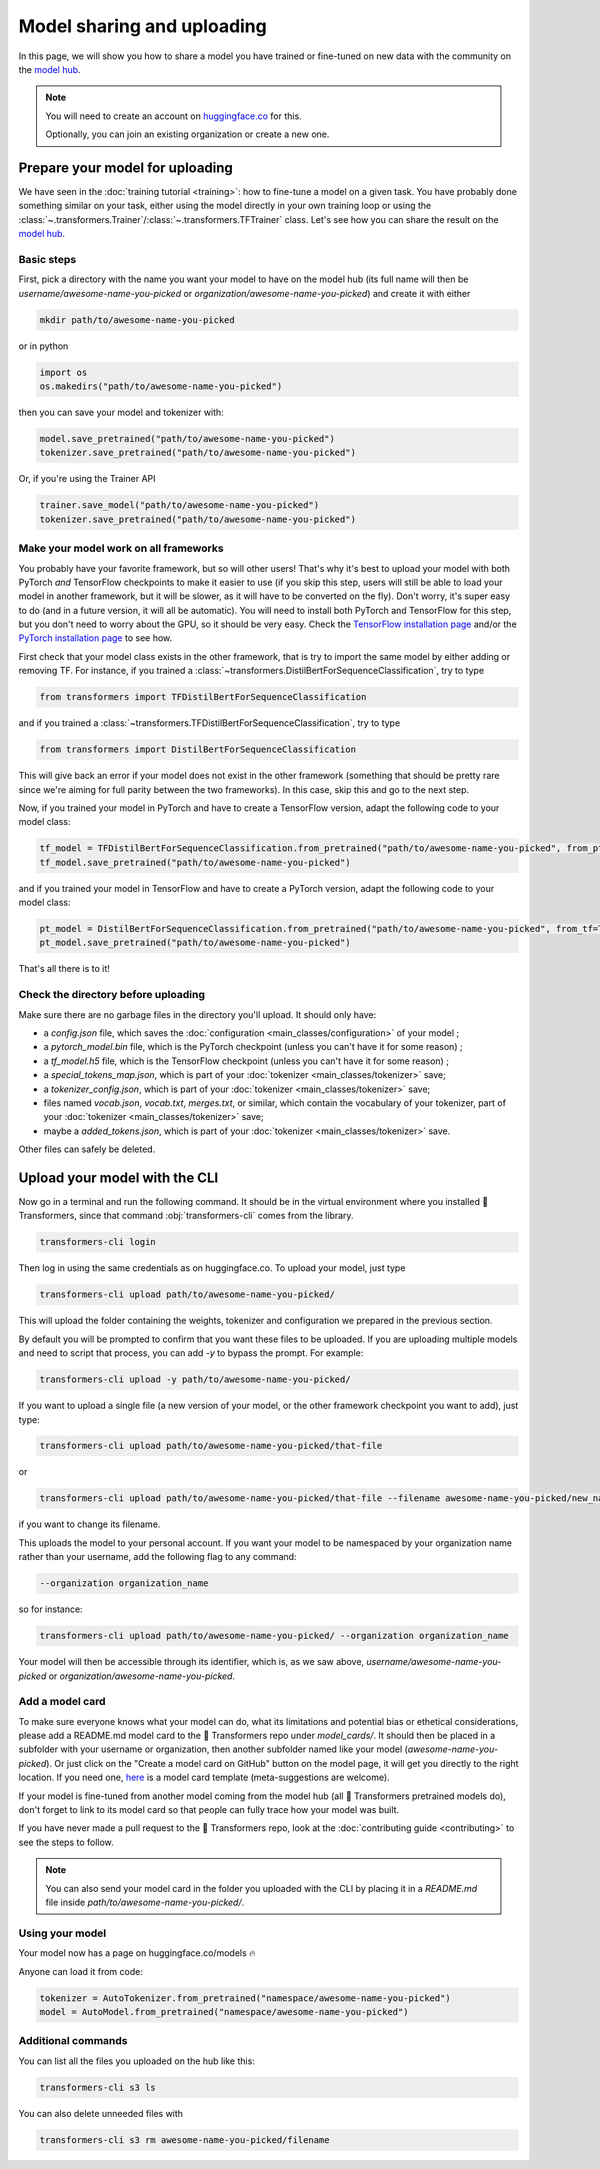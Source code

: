 Model sharing and uploading
=======================================================================================================================

In this page, we will show you how to share a model you have trained or fine-tuned on new data with the community on
the `model hub <https://huggingface.co/models>`__.

.. note::

    You will need to create an account on `huggingface.co <https://huggingface.co/join>`__ for this.

    Optionally, you can join an existing organization or create a new one.

Prepare your model for uploading
~~~~~~~~~~~~~~~~~~~~~~~~~~~~~~~~~~~~~~~~~~~~~~~~~~~~~~~~~~~~~~~~~~~~~~~~~~~~~~~~~~~~~~~~~~~~~~~~~~~~~~~~~~~~~~~~~~~~~~~

We have seen in the :doc:`training tutorial <training>`: how to fine-tune a model on a given task. You have probably
done something similar on your task, either using the model directly in your own training loop or using the
:class:`~.transformers.Trainer`/:class:`~.transformers.TFTrainer` class. Let's see how you can share the result on the
`model hub <https://huggingface.co/models>`__.

Basic steps
^^^^^^^^^^^^^^^^^^^^^^^^^^^^^^^^^^^^^^^^^^^^^^^^^^^^^^^^^^^^^^^^^^^^^^^^^^^^^^^^^^^^^^^^^^^^^^^^^^^^^^^^^^^^^^^^^^^^^^^

.. 
    When #5258 is merged, we can remove the need to create the directory.

First, pick a directory with the name you want your model to have on the model hub (its full name will then be
`username/awesome-name-you-picked` or `organization/awesome-name-you-picked`) and create it with either

.. code-block::

    mkdir path/to/awesome-name-you-picked

or in python

.. code-block::

    import os
    os.makedirs("path/to/awesome-name-you-picked")

then you can save your model and tokenizer with:

.. code-block::

    model.save_pretrained("path/to/awesome-name-you-picked")
    tokenizer.save_pretrained("path/to/awesome-name-you-picked")

Or, if you're using the Trainer API

.. code-block::

    trainer.save_model("path/to/awesome-name-you-picked")
    tokenizer.save_pretrained("path/to/awesome-name-you-picked")

Make your model work on all frameworks
^^^^^^^^^^^^^^^^^^^^^^^^^^^^^^^^^^^^^^^^^^^^^^^^^^^^^^^^^^^^^^^^^^^^^^^^^^^^^^^^^^^^^^^^^^^^^^^^^^^^^^^^^^^^^^^^^^^^^^^

.. 
    TODO Sylvain: make this automatic during the upload

You probably have your favorite framework, but so will other users! That's why it's best to upload your model with both
PyTorch `and` TensorFlow checkpoints to make it easier to use (if you skip this step, users will still be able to load
your model in another framework, but it will be slower, as it will have to be converted on the fly). Don't worry, it's
super easy to do (and in a future version, it will all be automatic). You will need to install both PyTorch and
TensorFlow for this step, but you don't need to worry about the GPU, so it should be very easy. Check the `TensorFlow
installation page <https://www.tensorflow.org/install/pip#tensorflow-2.0-rc-is-available>`__ and/or the `PyTorch
installation page <https://pytorch.org/get-started/locally/#start-locally>`__ to see how.

First check that your model class exists in the other framework, that is try to import the same model by either adding
or removing TF. For instance, if you trained a :class:`~transformers.DistilBertForSequenceClassification`, try to type

.. code-block::

    from transformers import TFDistilBertForSequenceClassification

and if you trained a :class:`~transformers.TFDistilBertForSequenceClassification`, try to type

.. code-block::

    from transformers import DistilBertForSequenceClassification

This will give back an error if your model does not exist in the other framework (something that should be pretty rare
since we're aiming for full parity between the two frameworks). In this case, skip this and go to the next step.

Now, if you trained your model in PyTorch and have to create a TensorFlow version, adapt the following code to your
model class:

.. code-block::

    tf_model = TFDistilBertForSequenceClassification.from_pretrained("path/to/awesome-name-you-picked", from_pt=True)
    tf_model.save_pretrained("path/to/awesome-name-you-picked")

and if you trained your model in TensorFlow and have to create a PyTorch version, adapt the following code to your
model class:

.. code-block::

    pt_model = DistilBertForSequenceClassification.from_pretrained("path/to/awesome-name-you-picked", from_tf=True)
    pt_model.save_pretrained("path/to/awesome-name-you-picked")

That's all there is to it!

Check the directory before uploading
^^^^^^^^^^^^^^^^^^^^^^^^^^^^^^^^^^^^^^^^^^^^^^^^^^^^^^^^^^^^^^^^^^^^^^^^^^^^^^^^^^^^^^^^^^^^^^^^^^^^^^^^^^^^^^^^^^^^^^^

Make sure there are no garbage files in the directory you'll upload. It should only have:

- a `config.json` file, which saves the :doc:`configuration <main_classes/configuration>` of your model ;
- a `pytorch_model.bin` file, which is the PyTorch checkpoint (unless you can't have it for some reason) ;
- a `tf_model.h5` file, which is the TensorFlow checkpoint (unless you can't have it for some reason) ;
- a `special_tokens_map.json`, which is part of your :doc:`tokenizer <main_classes/tokenizer>` save;
- a `tokenizer_config.json`, which is part of your :doc:`tokenizer <main_classes/tokenizer>` save;
- files named `vocab.json`, `vocab.txt`, `merges.txt`, or similar, which contain the vocabulary of your tokenizer, part
  of your :doc:`tokenizer <main_classes/tokenizer>` save;
- maybe a `added_tokens.json`, which is part of your :doc:`tokenizer <main_classes/tokenizer>` save.

Other files can safely be deleted.

Upload your model with the CLI
~~~~~~~~~~~~~~~~~~~~~~~~~~~~~~~~~~~~~~~~~~~~~~~~~~~~~~~~~~~~~~~~~~~~~~~~~~~~~~~~~~~~~~~~~~~~~~~~~~~~~~~~~~~~~~~~~~~~~~~

Now go in a terminal and run the following command. It should be in the virtual environment where you installed 🤗
Transformers, since that command :obj:`transformers-cli` comes from the library.

.. code-block::

    transformers-cli login

Then log in using the same credentials as on huggingface.co. To upload your model, just type

.. code-block::

    transformers-cli upload path/to/awesome-name-you-picked/

This will upload the folder containing the weights, tokenizer and configuration we prepared in the previous section.

By default you will be prompted to confirm that you want these files to be uploaded. If you are uploading multiple
models and need to script that process, you can add `-y` to bypass the prompt. For example:

.. code-block::

    transformers-cli upload -y path/to/awesome-name-you-picked/


If you want to upload a single file (a new version of your model, or the other framework checkpoint you want to add),
just type:

.. code-block::

    transformers-cli upload path/to/awesome-name-you-picked/that-file 

or

.. code-block::

   transformers-cli upload path/to/awesome-name-you-picked/that-file --filename awesome-name-you-picked/new_name

if you want to change its filename.

This uploads the model to your personal account. If you want your model to be namespaced by your organization name
rather than your username, add the following flag to any command:

.. code-block::

    --organization organization_name

so for instance:

.. code-block::

    transformers-cli upload path/to/awesome-name-you-picked/ --organization organization_name

Your model will then be accessible through its identifier, which is, as we saw above,
`username/awesome-name-you-picked` or `organization/awesome-name-you-picked`.

Add a model card
^^^^^^^^^^^^^^^^^^^^^^^^^^^^^^^^^^^^^^^^^^^^^^^^^^^^^^^^^^^^^^^^^^^^^^^^^^^^^^^^^^^^^^^^^^^^^^^^^^^^^^^^^^^^^^^^^^^^^^^

To make sure everyone knows what your model can do, what its limitations and potential bias or ethetical
considerations, please add a README.md model card to the 🤗 Transformers repo under `model_cards/`. It should then be
placed in a subfolder with your username or organization, then another subfolder named like your model
(`awesome-name-you-picked`). Or just click on the "Create a model card on GitHub" button on the model page, it will get
you directly to the right location. If you need one, `here <https://github.com/huggingface/model_card>`__ is a model
card template (meta-suggestions are welcome).

If your model is fine-tuned from another model coming from the model hub (all 🤗 Transformers pretrained models do),
don't forget to link to its model card so that people can fully trace how your model was built.

If you have never made a pull request to the 🤗 Transformers repo, look at the :doc:`contributing guide <contributing>`
to see the steps to follow.

.. Note::

    You can also send your model card in the folder you uploaded with the CLI by placing it in a `README.md` file
    inside `path/to/awesome-name-you-picked/`.

Using your model
^^^^^^^^^^^^^^^^^^^^^^^^^^^^^^^^^^^^^^^^^^^^^^^^^^^^^^^^^^^^^^^^^^^^^^^^^^^^^^^^^^^^^^^^^^^^^^^^^^^^^^^^^^^^^^^^^^^^^^^

Your model now has a page on huggingface.co/models 🔥

Anyone can load it from code:

.. code-block::

    tokenizer = AutoTokenizer.from_pretrained("namespace/awesome-name-you-picked")
    model = AutoModel.from_pretrained("namespace/awesome-name-you-picked")

Additional commands
^^^^^^^^^^^^^^^^^^^^^^^^^^^^^^^^^^^^^^^^^^^^^^^^^^^^^^^^^^^^^^^^^^^^^^^^^^^^^^^^^^^^^^^^^^^^^^^^^^^^^^^^^^^^^^^^^^^^^^^

You can list all the files you uploaded on the hub like this:

.. code-block::

    transformers-cli s3 ls

You can also delete unneeded files with

.. code-block::

    transformers-cli s3 rm awesome-name-you-picked/filename
